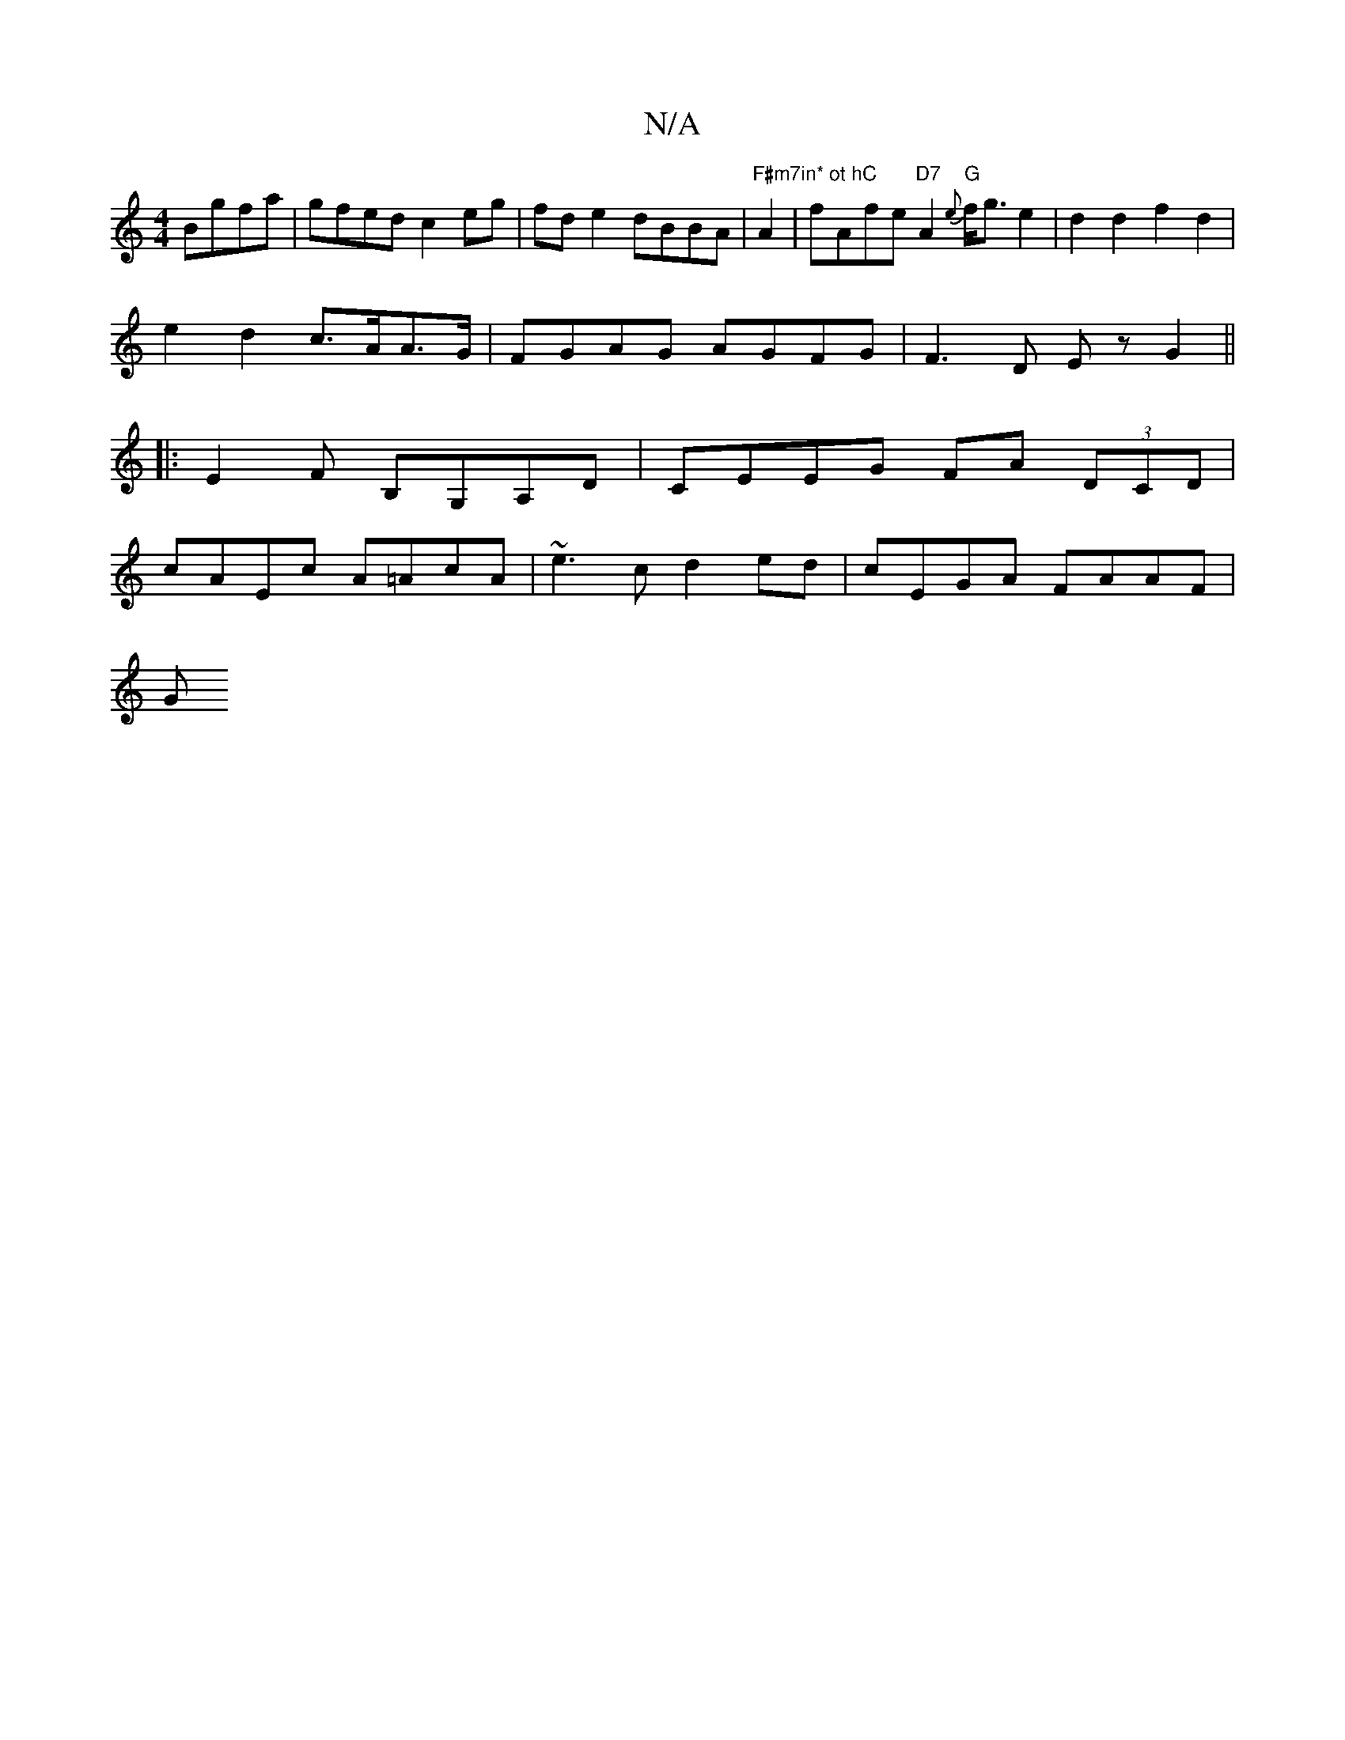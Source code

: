 X:1
T:N/A
M:4/4
R:N/A
K:Cmajor
B*gfa | gfed c2 eg|fd e2 dBBA|"F#m7in* ot hC "A2 | fAfe "D7"A2 "G"{e}f<ge2| d2 d2 f2 d2|
e2 d2 c>AA>G| FGAG AGFG | F3 D Ez G2||
|: E2F B,G,A,D | CEEG FA (3DCD |
cAEc A=AcA | ~e3c d2 ed | cEGA FAAF |
G